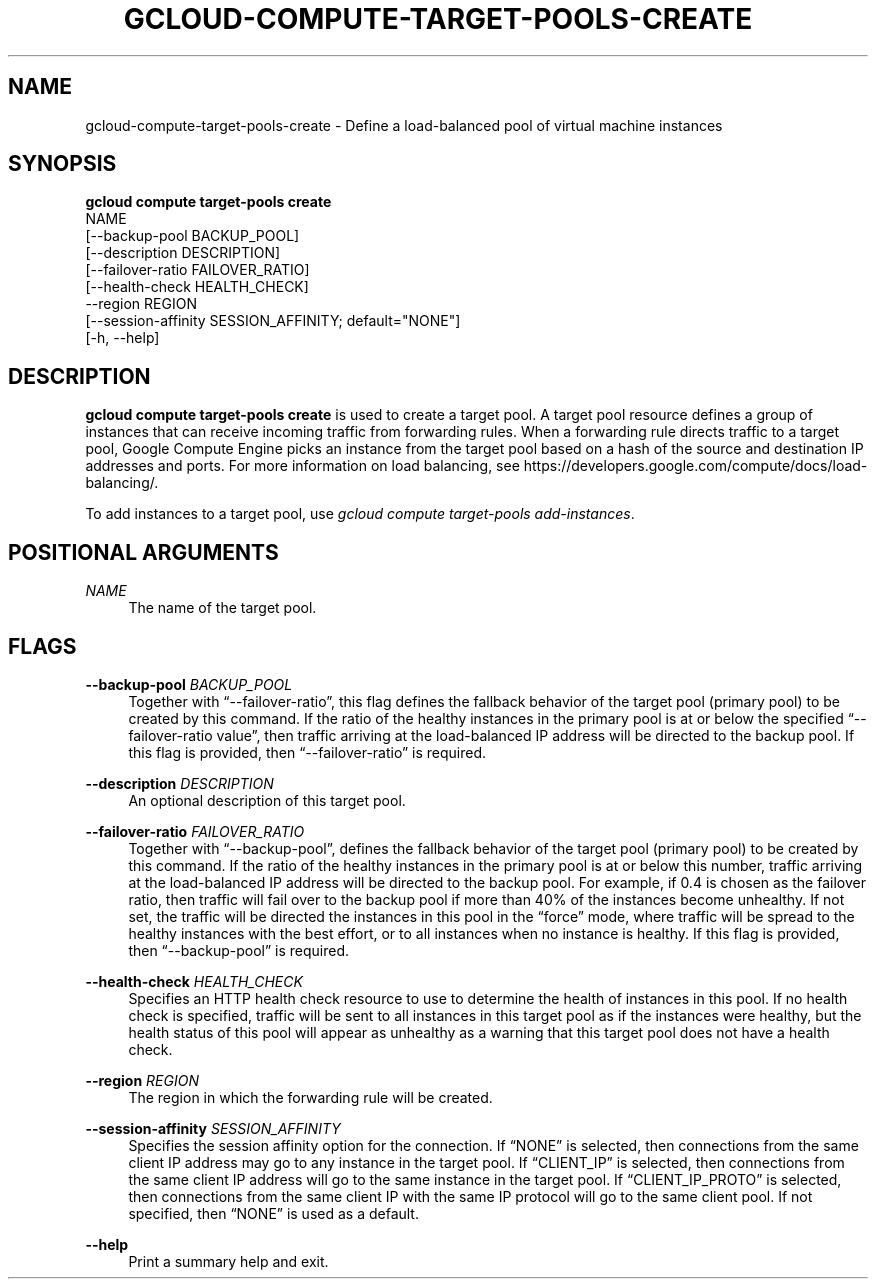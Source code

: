 '\" t
.TH "GCLOUD\-COMPUTE\-TARGET\-POOLS\-CREATE" "1"
.ie \n(.g .ds Aq \(aq
.el       .ds Aq '
.nh
.ad l
.SH "NAME"
gcloud-compute-target-pools-create \- Define a load\-balanced pool of virtual machine instances
.SH "SYNOPSIS"
.sp
.nf
\fBgcloud compute target\-pools create\fR
  NAME
  [\-\-backup\-pool BACKUP_POOL]
  [\-\-description DESCRIPTION]
  [\-\-failover\-ratio FAILOVER_RATIO]
  [\-\-health\-check HEALTH_CHECK]
  \-\-region REGION
  [\-\-session\-affinity SESSION_AFFINITY; default="NONE"]
  [\-h, \-\-help]
.fi
.SH "DESCRIPTION"
.sp
\fBgcloud compute target\-pools create\fR is used to create a target pool\&. A target pool resource defines a group of instances that can receive incoming traffic from forwarding rules\&. When a forwarding rule directs traffic to a target pool, Google Compute Engine picks an instance from the target pool based on a hash of the source and destination IP addresses and ports\&. For more information on load balancing, see https://developers\&.google\&.com/compute/docs/load\-balancing/\&.
.sp
To add instances to a target pool, use \fIgcloud compute target\-pools add\-instances\fR\&.
.SH "POSITIONAL ARGUMENTS"
.PP
\fINAME\fR
.RS 4
The name of the target pool\&.
.RE
.SH "FLAGS"
.PP
\fB\-\-backup\-pool\fR \fIBACKUP_POOL\fR
.RS 4
Together with \(lq\-\-failover\-ratio\(rq, this flag defines the fallback behavior of the target pool (primary pool) to be created by this command\&. If the ratio of the healthy instances in the primary pool is at or below the specified \(lq\-\-failover\-ratio value\(rq, then traffic arriving at the load\-balanced IP address will be directed to the backup pool\&. If this flag is provided, then \(lq\-\-failover\-ratio\(rq is required\&.
.RE
.PP
\fB\-\-description\fR \fIDESCRIPTION\fR
.RS 4
An optional description of this target pool\&.
.RE
.PP
\fB\-\-failover\-ratio\fR \fIFAILOVER_RATIO\fR
.RS 4
Together with \(lq\-\-backup\-pool\(rq, defines the fallback behavior of the target pool (primary pool) to be created by this command\&. If the ratio of the healthy instances in the primary pool is at or below this number, traffic arriving at the load\-balanced IP address will be directed to the backup pool\&. For example, if 0\&.4 is chosen as the failover ratio, then traffic will fail over to the backup pool if more than 40% of the instances become unhealthy\&. If not set, the traffic will be directed the instances in this pool in the \(lqforce\(rq mode, where traffic will be spread to the healthy instances with the best effort, or to all instances when no instance is healthy\&. If this flag is provided, then \(lq\-\-backup\-pool\(rq is required\&.
.RE
.PP
\fB\-\-health\-check\fR \fIHEALTH_CHECK\fR
.RS 4
Specifies an HTTP health check resource to use to determine the health of instances in this pool\&. If no health check is specified, traffic will be sent to all instances in this target pool as if the instances were healthy, but the health status of this pool will appear as unhealthy as a warning that this target pool does not have a health check\&.
.RE
.PP
\fB\-\-region\fR \fIREGION\fR
.RS 4
The region in which the forwarding rule will be created\&.
.RE
.PP
\fB\-\-session\-affinity\fR \fISESSION_AFFINITY\fR
.RS 4
Specifies the session affinity option for the connection\&. If \(lqNONE\(rq is selected, then connections from the same client IP address may go to any instance in the target pool\&. If \(lqCLIENT_IP\(rq is selected, then connections from the same client IP address will go to the same instance in the target pool\&. If \(lqCLIENT_IP_PROTO\(rq is selected, then connections from the same client IP with the same IP protocol will go to the same client pool\&. If not specified, then \(lqNONE\(rq is used as a default\&.
.RE
.PP
\fB\-\-help\fR
.RS 4
Print a summary help and exit\&.
.RE
